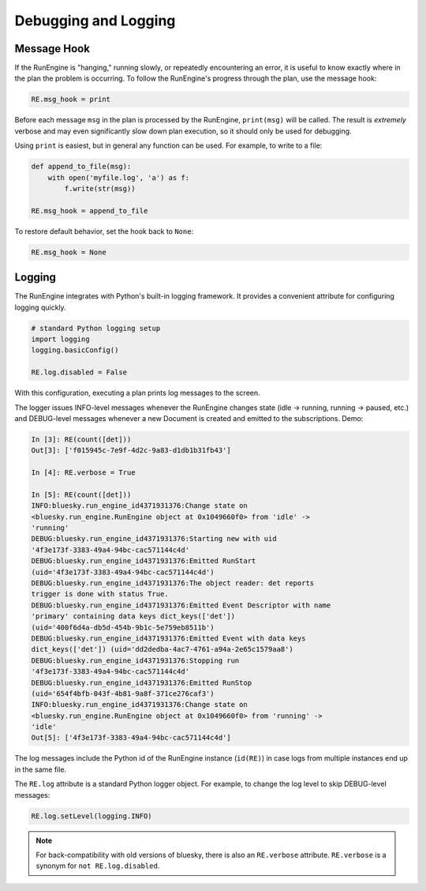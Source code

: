 Debugging and Logging
=====================

Message Hook
------------

If the RunEngine is "hanging," running slowly, or repeatedly encountering an
error, it is useful to know exactly where in the plan the problem is occurring.
To follow the RunEngine's progress through the plan, use the message hook:

.. code-block:: python

    RE.msg_hook = print

Before each message ``msg`` in the plan is processed by the RunEngine,
``print(msg)`` will be called. The result is *extremely* verbose and may even
significantly slow down plan execution, so it should only be used for
debugging.

Using ``print`` is easiest, but in general any function can be used. For
example, to write to a file:

.. code-block:: python

    def append_to_file(msg):
        with open('myfile.log', 'a') as f:
            f.write(str(msg))

    RE.msg_hook = append_to_file

To restore default behavior, set the hook back to ``None``:

.. code-block:: python

    RE.msg_hook = None


Logging
-------

The RunEngine integrates with Python's built-in logging framework. It provides
a convenient attribute for configuring logging quickly.

.. code-block:: python

    # standard Python logging setup
    import logging
    logging.basicConfig()
    
    RE.log.disabled = False

With this configuration, executing a plan prints log messages to the screen.

The logger issues INFO-level messages whenever the RunEngine changes state
(idle -> running, running -> paused, etc.) and DEBUG-level messages whenever a
new Document is created and emitted to the subscriptions. Demo:

.. code-block:: python

    In [3]: RE(count([det]))
    Out[3]: ['f015945c-7e9f-4d2c-9a83-d1db1b31fb43']

    In [4]: RE.verbose = True

    In [5]: RE(count([det]))
    INFO:bluesky.run_engine_id4371931376:Change state on
    <bluesky.run_engine.RunEngine object at 0x1049660f0> from 'idle' ->
    'running'
    DEBUG:bluesky.run_engine_id4371931376:Starting new with uid
    '4f3e173f-3383-49a4-94bc-cac571144c4d'
    DEBUG:bluesky.run_engine_id4371931376:Emitted RunStart
    (uid='4f3e173f-3383-49a4-94bc-cac571144c4d')
    DEBUG:bluesky.run_engine_id4371931376:The object reader: det reports
    trigger is done with status True.
    DEBUG:bluesky.run_engine_id4371931376:Emitted Event Descriptor with name
    'primary' containing data keys dict_keys(['det'])
    (uid='400f6d4a-db5d-454b-9b1c-5e759eb8511b')
    DEBUG:bluesky.run_engine_id4371931376:Emitted Event with data keys
    dict_keys(['det']) (uid='dd2dedba-4ac7-4761-a94a-2e65c1579aa8')
    DEBUG:bluesky.run_engine_id4371931376:Stopping run
    '4f3e173f-3383-49a4-94bc-cac571144c4d'
    DEBUG:bluesky.run_engine_id4371931376:Emitted RunStop
    (uid='654f4bfb-043f-4b81-9a8f-371ce276caf3')
    INFO:bluesky.run_engine_id4371931376:Change state on
    <bluesky.run_engine.RunEngine object at 0x1049660f0> from 'running' ->
    'idle'
    Out[5]: ['4f3e173f-3383-49a4-94bc-cac571144c4d']

The log messages include the Python id of the RunEngine instance (``id(RE)``)
in case logs from multiple instances end up in the same file.

The ``RE.log`` attribute is a standard Python logger object. For example, to
change the log level to skip DEBUG-level messages:

.. code-block:: python

    RE.log.setLevel(logging.INFO)

.. note::

    For back-compatibility with old versions of bluesky, there is also an
    ``RE.verbose`` attribute. ``RE.verbose`` is a synonym for
    ``not RE.log.disabled``.
